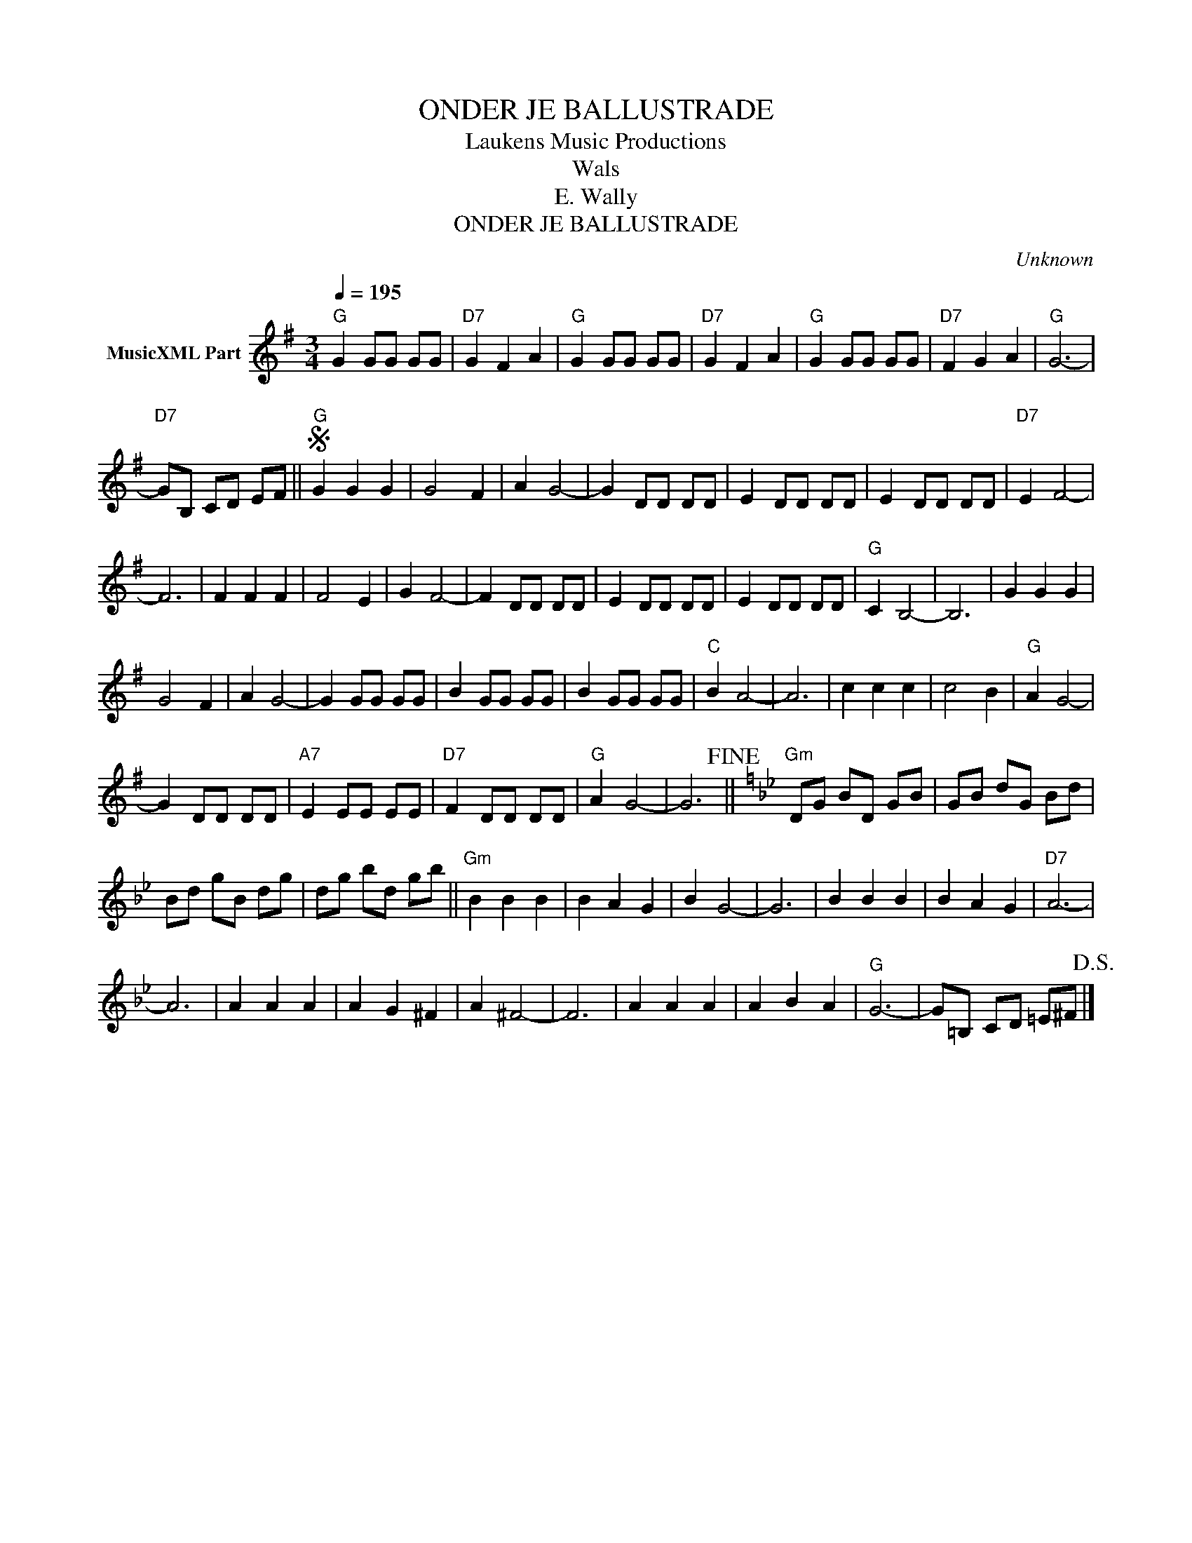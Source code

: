 X:1
T:ONDER JE BALLUSTRADE
T: Laukens Music Productions  
T:Wals
T:E. Wally
T:ONDER JE BALLUSTRADE
C:Unknown
Z:All Rights Reserved
L:1/8
Q:1/4=195
M:3/4
K:G
V:1 treble nm="MusicXML Part"
%%MIDI program 0
%%MIDI control 7 102
%%MIDI control 10 64
V:1
"G" G2 GG GG |"D7" G2 F2 A2 |"G" G2 GG GG |"D7" G2 F2 A2 |"G" G2 GG GG |"D7" F2 G2 A2 |"G" G6- | %7
"D7" GB, CD EF ||S"G" G2 G2 G2 | G4 F2 | A2 G4- | G2 DD DD | E2 DD DD | E2 DD DD |"D7" E2 F4- | %15
 F6 | F2 F2 F2 | F4 E2 | G2 F4- | F2 DD DD | E2 DD DD | E2 DD DD |"G" C2 B,4- | B,6 | G2 G2 G2 | %25
 G4 F2 | A2 G4- | G2 GG GG | B2 GG GG | B2 GG GG |"C" B2 A4- | A6 | c2 c2 c2 | c4 B2 |"G" A2 G4- | %35
 G2 DD DD |"A7" E2 EE EE |"D7" F2 DD DD |"G" A2 G4- | G6!fine! ||[K:Gmin]"Gm" DG BD GB | GB dG Bd | %42
 Bd gB dg | dg bd gb ||"Gm" B2 B2 B2 | B2 A2 G2 | B2 G4- | G6 | B2 B2 B2 | B2 A2 G2 |"D7" A6- | %51
 A6 | A2 A2 A2 | A2 G2 ^F2 | A2 ^F4- | F6 | A2 A2 A2 | A2 B2 A2 |"G" G6- | G=B, CD =E^F!D.S.! |] %60

